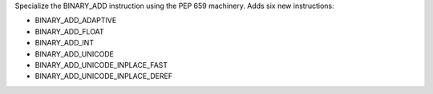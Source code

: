 Specialize the BINARY_ADD instruction using the PEP 659 machinery. Adds six
new instructions:

* BINARY_ADD_ADAPTIVE
* BINARY_ADD_FLOAT
* BINARY_ADD_INT
* BINARY_ADD_UNICODE
* BINARY_ADD_UNICODE_INPLACE_FAST
* BINARY_ADD_UNICODE_INPLACE_DEREF
